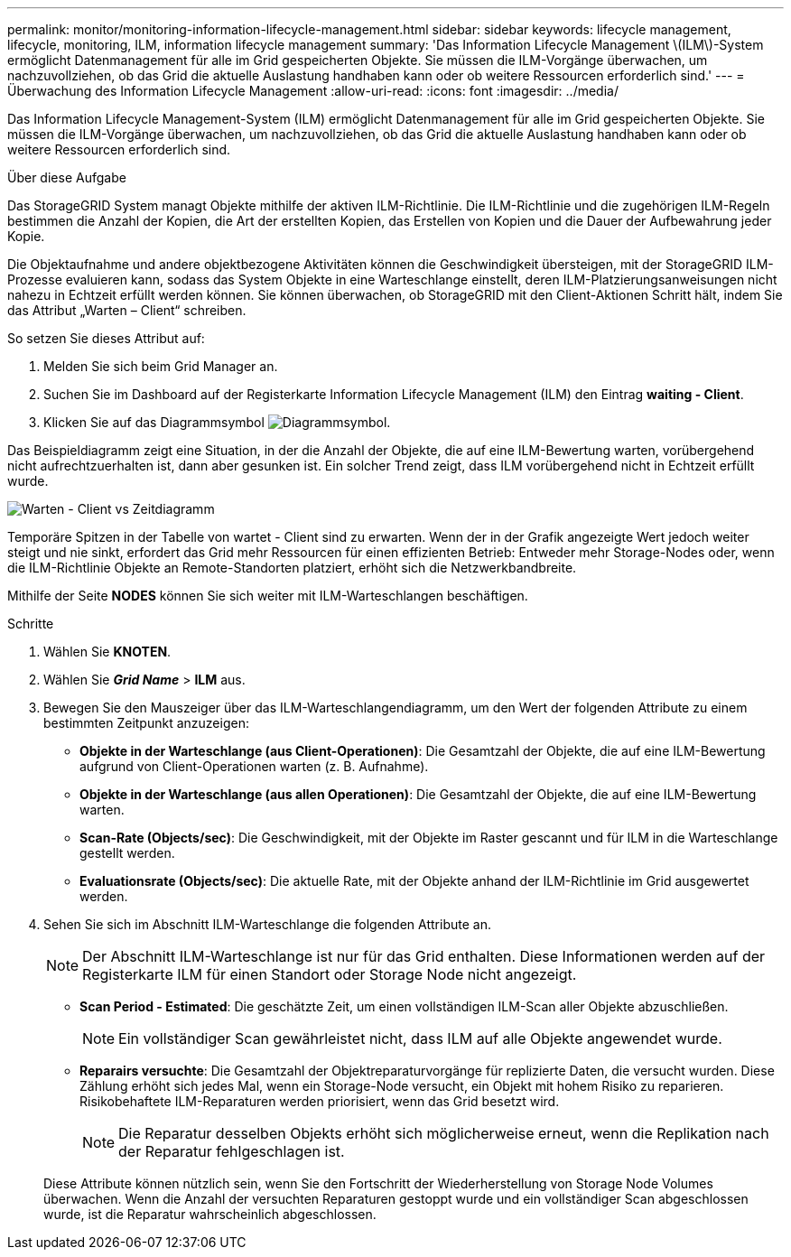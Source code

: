 ---
permalink: monitor/monitoring-information-lifecycle-management.html 
sidebar: sidebar 
keywords: lifecycle management, lifecycle, monitoring, ILM, information lifecycle management 
summary: 'Das Information Lifecycle Management \(ILM\)-System ermöglicht Datenmanagement für alle im Grid gespeicherten Objekte. Sie müssen die ILM-Vorgänge überwachen, um nachzuvollziehen, ob das Grid die aktuelle Auslastung handhaben kann oder ob weitere Ressourcen erforderlich sind.' 
---
= Überwachung des Information Lifecycle Management
:allow-uri-read: 
:icons: font
:imagesdir: ../media/


[role="lead"]
Das Information Lifecycle Management-System (ILM) ermöglicht Datenmanagement für alle im Grid gespeicherten Objekte. Sie müssen die ILM-Vorgänge überwachen, um nachzuvollziehen, ob das Grid die aktuelle Auslastung handhaben kann oder ob weitere Ressourcen erforderlich sind.

.Über diese Aufgabe
Das StorageGRID System managt Objekte mithilfe der aktiven ILM-Richtlinie. Die ILM-Richtlinie und die zugehörigen ILM-Regeln bestimmen die Anzahl der Kopien, die Art der erstellten Kopien, das Erstellen von Kopien und die Dauer der Aufbewahrung jeder Kopie.

Die Objektaufnahme und andere objektbezogene Aktivitäten können die Geschwindigkeit übersteigen, mit der StorageGRID ILM-Prozesse evaluieren kann, sodass das System Objekte in eine Warteschlange einstellt, deren ILM-Platzierungsanweisungen nicht nahezu in Echtzeit erfüllt werden können. Sie können überwachen, ob StorageGRID mit den Client-Aktionen Schritt hält, indem Sie das Attribut „Warten – Client“ schreiben.

So setzen Sie dieses Attribut auf:

. Melden Sie sich beim Grid Manager an.
. Suchen Sie im Dashboard auf der Registerkarte Information Lifecycle Management (ILM) den Eintrag *waiting - Client*.
. Klicken Sie auf das Diagrammsymbol image:../media/icon_chart_new_for_11_5.png["Diagrammsymbol"].


Das Beispieldiagramm zeigt eine Situation, in der die Anzahl der Objekte, die auf eine ILM-Bewertung warten, vorübergehend nicht aufrechtzuerhalten ist, dann aber gesunken ist. Ein solcher Trend zeigt, dass ILM vorübergehend nicht in Echtzeit erfüllt wurde.

image::../media/ilm_awaiting_client_vs_time.gif[Warten - Client vs Zeitdiagramm]

Temporäre Spitzen in der Tabelle von wartet - Client sind zu erwarten. Wenn der in der Grafik angezeigte Wert jedoch weiter steigt und nie sinkt, erfordert das Grid mehr Ressourcen für einen effizienten Betrieb: Entweder mehr Storage-Nodes oder, wenn die ILM-Richtlinie Objekte an Remote-Standorten platziert, erhöht sich die Netzwerkbandbreite.

Mithilfe der Seite *NODES* können Sie sich weiter mit ILM-Warteschlangen beschäftigen.

.Schritte
. Wählen Sie *KNOTEN*.
. Wählen Sie *_Grid Name_* > *ILM* aus.
. Bewegen Sie den Mauszeiger über das ILM-Warteschlangendiagramm, um den Wert der folgenden Attribute zu einem bestimmten Zeitpunkt anzuzeigen:
+
** *Objekte in der Warteschlange (aus Client-Operationen)*: Die Gesamtzahl der Objekte, die auf eine ILM-Bewertung aufgrund von Client-Operationen warten (z. B. Aufnahme).
** *Objekte in der Warteschlange (aus allen Operationen)*: Die Gesamtzahl der Objekte, die auf eine ILM-Bewertung warten.
** *Scan-Rate (Objects/sec)*: Die Geschwindigkeit, mit der Objekte im Raster gescannt und für ILM in die Warteschlange gestellt werden.
** *Evaluationsrate (Objects/sec)*: Die aktuelle Rate, mit der Objekte anhand der ILM-Richtlinie im Grid ausgewertet werden.


. Sehen Sie sich im Abschnitt ILM-Warteschlange die folgenden Attribute an.
+

NOTE: Der Abschnitt ILM-Warteschlange ist nur für das Grid enthalten. Diese Informationen werden auf der Registerkarte ILM für einen Standort oder Storage Node nicht angezeigt.

+
** *Scan Period - Estimated*: Die geschätzte Zeit, um einen vollständigen ILM-Scan aller Objekte abzuschließen.
+

NOTE: Ein vollständiger Scan gewährleistet nicht, dass ILM auf alle Objekte angewendet wurde.

** *Reparairs versuchte*: Die Gesamtzahl der Objektreparaturvorgänge für replizierte Daten, die versucht wurden. Diese Zählung erhöht sich jedes Mal, wenn ein Storage-Node versucht, ein Objekt mit hohem Risiko zu reparieren. Risikobehaftete ILM-Reparaturen werden priorisiert, wenn das Grid besetzt wird.
+

NOTE: Die Reparatur desselben Objekts erhöht sich möglicherweise erneut, wenn die Replikation nach der Reparatur fehlgeschlagen ist.



+
Diese Attribute können nützlich sein, wenn Sie den Fortschritt der Wiederherstellung von Storage Node Volumes überwachen. Wenn die Anzahl der versuchten Reparaturen gestoppt wurde und ein vollständiger Scan abgeschlossen wurde, ist die Reparatur wahrscheinlich abgeschlossen.


